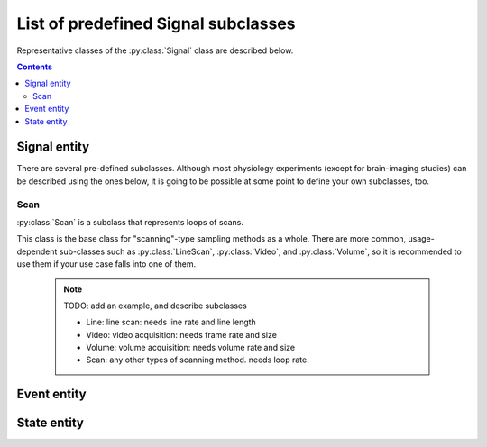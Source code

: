 List of predefined Signal subclasses
====================================

Representative classes of the :py:class:`Signal` class are described below.

.. contents:: Contents
    :local:

Signal entity
-------------

.. py:class:: Sampled

    for signal that is continuously sampled.
    An example of :py:class:`Sampled` may be found :ref:`here <signal-example>`.

    .. py:attribute:: type

        a required ``string`` property inherited as an :py:class:`Entity` instance.
        This property must hold ``"Sampled"`` or the name of one of its subclasses.

    .. py:attribute:: description

        a required ``string`` property inherited as an :py:class:`Entity` instance.

    .. py:attribute:: role

        a required ``string`` property referring to what role it plays in the context
        of this physiology experiment, as it is inherited from :py:class:`Signal`.

    .. py:attribute:: quality

        a required ``string`` property describing the physical quality that
        this signal is supposed to reflect, as it is inherited from :py:class:`Signal`.

    .. py:attribute:: generated-by

        a required property indicating what spatial existence generates/emits this signal,
        as it is inherited from :py:class:`Signal`.

    .. py:attribute:: monitored-by

        a required property indicating what spatial existence monitors/reads this signal,
        as it is inherited from :py:class:`Signal`.

    .. py:attribute:: range

        a required ``object`` property to describe what algebraic values
        this signal must hold, as it is inherited from :py:class:`Signal`.

    .. py:attribute:: rate

        a required :py:class:`Quantity` property to specify the sampling rate
        of this signal.

    .. py:attribute:: reference

        an optional ``string`` or ``[ string ]`` property inherited as an
        :py:class:`Entity` instance.

There are several pre-defined subclasses.
Although most physiology experiments (except for brain-imaging studies) can
be described using the ones below, it is going to be possible at some point
to define your own subclasses, too.

Scan
^^^^

:py:class:`Scan` is a subclass that represents loops of scans.

This class is the base class for "scanning"-type sampling methods as a whole.
There are more common, usage-dependent sub-classes such as :py:class:`LineScan`,
:py:class:`Video`, and :py:class:`Volume`, so it is recommended to use them
if your use case falls into one of them.

    .. note::

        TODO: add an example, and describe subclasses

        - Line:   line scan: needs line rate and line length
        - Video:  video acquisition: needs frame rate and size
        - Volume: volume acquisition: needs volume rate and size
        - Scan:   any other types of scanning method. needs loop rate.

Event entity
------------

.. py:class:: Event

    for signal that "occurs" discretely from time to time.

    .. py:attribute:: type

        a required ``string`` property inherited as an :py:class:`Entity` instance.
        This property must hold ``"Event"`` or the name of one of its subclasses.

    .. py:attribute:: description

        a required ``string`` property inherited as an :py:class:`Entity` instance.

    .. py:attribute:: role

        a required ``string`` property referring to what role it plays in the context
        of this physiology experiment, as it is inherited from :py:class:`Signal`.

    .. py:attribute:: quality

        a required ``string`` property describing the physical quality that
        this event type is supposed to reflect, as it is inherited from :py:class:`Signal`.

    .. py:attribute:: generated-by

        a required property indicating what spatial existence generates/emits this event type,
        as it is inherited from :py:class:`Signal`.

    .. py:attribute:: monitored-by

        a required property indicating what spatial existence monitors/reads this event type,
        as it is inherited from :py:class:`Signal`.

    .. py:attribute:: values

        a required ``object`` property to describe what algebraic values
        this event type must hold, as it is inherited from :py:class:`Signal`.

    .. py:attribute:: reference

        an optional ``string`` or ``[ string ]`` property inherited as an
        :py:class:`Entity` instance.

    .. note::

        TODO: add an example, and describe subclasses

        Image: image acquisition: needs size

State entity
------------

.. py:class:: State

    an abstract, discrete and instantaneous representation of a context,
    such as a state of a machine or a subject.

    Note that, this property can hold some additional experiment-wise properties
    via the :py:attr:`properties` property.

    .. py:attribute:: type

        a required ``string`` property inherited as an :py:class:`Entity` instance.
        This property must hold ``"State"`` or the name of one of its subclasses.

    .. py:attribute:: description

        a required ``string`` property inherited as an :py:class:`Entity` instance.

    .. py:attribute:: role

        a required ``string`` property referring to what role it plays in the context
        of this physiology experiment, as it is inherited from :py:class:`Signal`.

    .. py:attribute:: quality

        a required ``string`` property describing the physical quality that
        this state type is supposed to reflect, as it is inherited from :py:class:`Signal`.

    .. py:attribute:: generated-by

        a required property indicating what spatial existence generates/emits this state type,
        as it is inherited from :py:class:`Signal`.

    .. py:attribute:: monitored-by

        a required property indicating what spatial existence monitors/reads this state type,
        as it is inherited from :py:class:`Signal`.

    .. py:attribute:: values

        a required ``object`` property to describe what algebraic values
        this state type must hold, as it is inherited from :py:class:`Signal`.

    .. py:attribute:: properties

        an optional property that holds schematic descriptions of additional properties.
        The semantics follows that of JSON Schema.

    .. py:attribute:: reference

        an optional ``string`` or ``[ string ]`` property inherited as an
        :py:class:`Entity` instance.

    .. note::

        TODO: add an example
